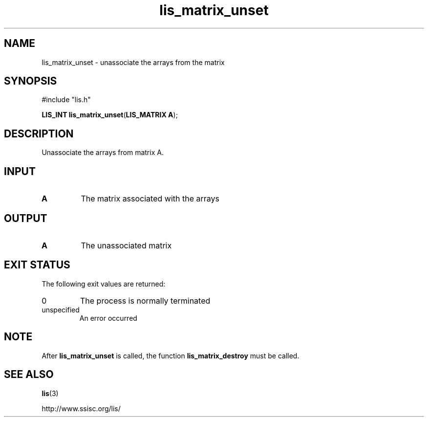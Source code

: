 .TH lis_matrix_unset 3 "28 Aug 2014" "Man Page" "Lis Library Functions"

.SH NAME

lis_matrix_unset \- unassociate the arrays from the matrix

.SH SYNOPSIS

#include "lis.h"

\fBLIS_INT lis_matrix_unset\fR(\fBLIS_MATRIX A\fR);

.SH DESCRIPTION

Unassociate the arrays from matrix A.

.SH INPUT

.IP "\fBA\fR"
The matrix associated with the arrays

.SH OUTPUT

.IP "\fBA\fR"
The unassociated matrix

.SH EXIT STATUS

The following exit values are returned:
.IP "0"
The process is normally terminated
.IP "unspecified"
An error occurred

.SH NOTE
.PP
After \fBlis_matrix_unset\fR is called, the function \fBlis_matrix_destroy\fR must be called.

.SH SEE ALSO

.BR lis (3)
.PP
http://www.ssisc.org/lis/

